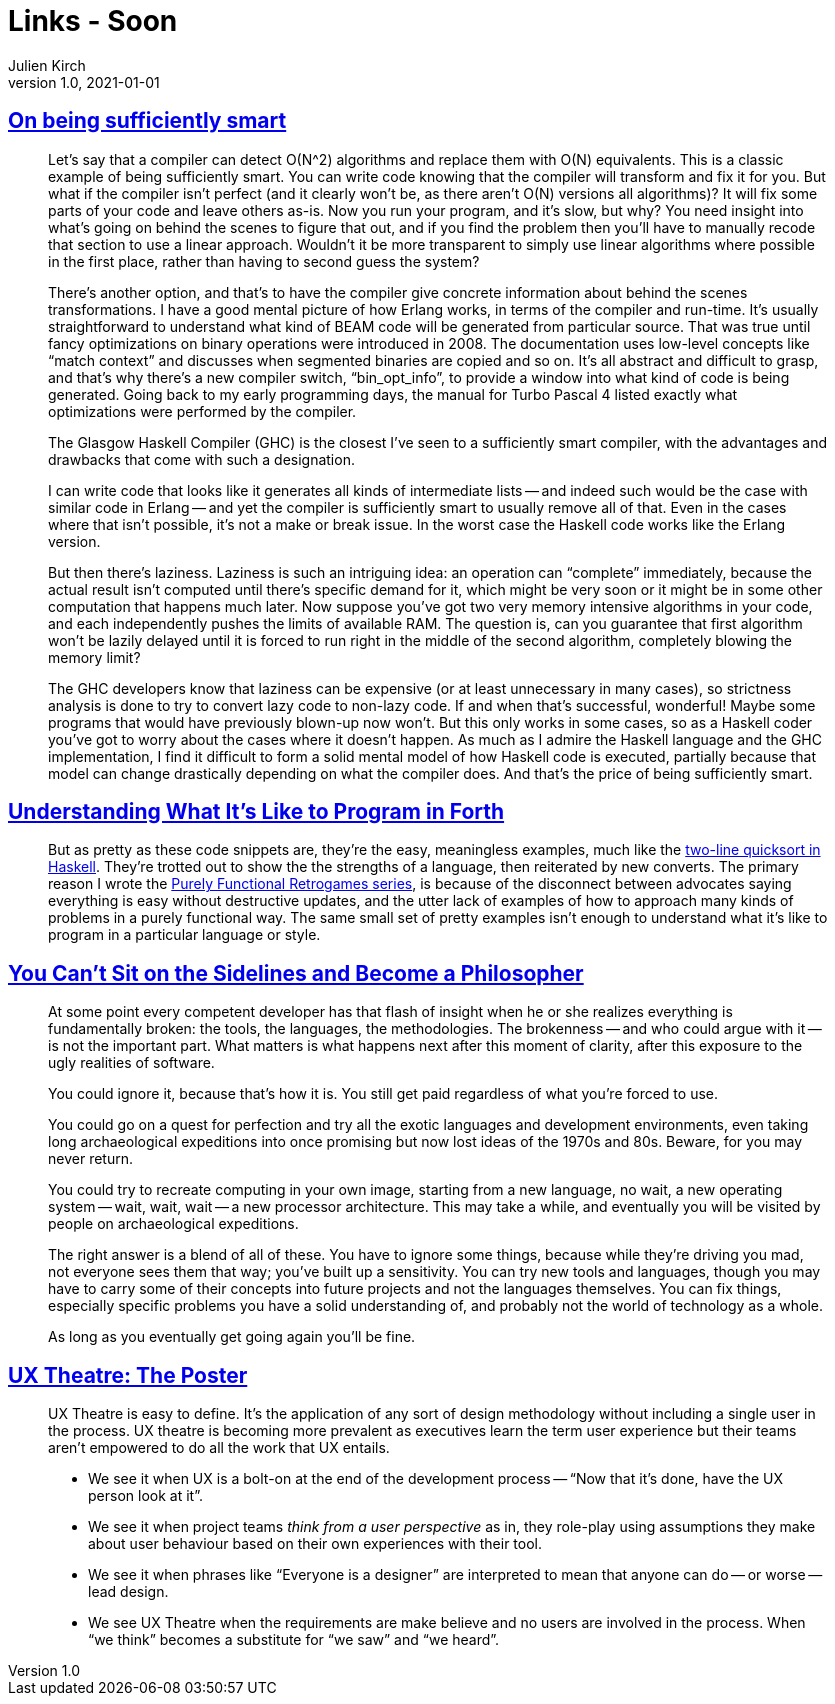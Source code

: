 = Links - Soon
Julien Kirch
v1.0, 2021-01-01
:article_lang: en
:figure-caption!:
:article_description: 

== link:https://prog21.dadgum.com/40.html[On being sufficiently smart]

[quote]
____
Let's say that a compiler can detect O(N^2) algorithms and replace them with O(N) equivalents. This is a classic example of being sufficiently smart. You can write code knowing that the compiler will transform and fix it for you. But what if the compiler isn't perfect (and it clearly won't be, as there aren't O(N) versions all algorithms)? It will fix some parts of your code and leave others as-is. Now you run your program, and it's slow, but why? You need insight into what's going on behind the scenes to figure that out, and if you find the problem then you'll have to manually recode that section to use a linear approach. Wouldn't it be more transparent to simply use linear algorithms where possible in the first place, rather than having to second guess the system?

There's another option, and that's to have the compiler give concrete information about behind the scenes transformations. I have a good mental picture of how Erlang works, in terms of the compiler and run-time. It's usually straightforward to understand what kind of BEAM code will be generated from particular source. That was true until fancy optimizations on binary operations were introduced in 2008. The documentation uses low-level concepts like "`match context`" and discusses when segmented binaries are copied and so on. It's all abstract and difficult to grasp, and that's why there's a new compiler switch, "`bin_opt_info`", to provide a window into what kind of code is being generated. Going back to my early programming days, the manual for Turbo Pascal 4 listed exactly what optimizations were performed by the compiler.

The Glasgow Haskell Compiler (GHC) is the closest I've seen to a sufficiently smart compiler, with the advantages and drawbacks that come with such a designation.

I can write code that looks like it generates all kinds of intermediate lists -- and indeed such would be the case with similar code in Erlang -- and yet the compiler is sufficiently smart to usually remove all of that. Even in the cases where that isn't possible, it's not a make or break issue. In the worst case the Haskell code works like the Erlang version.

But then there's laziness. Laziness is such an intriguing idea: an operation can "`complete`" immediately, because the actual result isn't computed until there's specific demand for it, which might be very soon or it might be in some other computation that happens much later. Now suppose you've got two very memory intensive algorithms in your code, and each independently pushes the limits of available RAM. The question is, can you guarantee that first algorithm won't be lazily delayed until it is forced to run right in the middle of the second algorithm, completely blowing the memory limit?

The GHC developers know that laziness can be expensive (or at least unnecessary in many cases), so strictness analysis is done to try to convert lazy code to non-lazy code. If and when that's successful, wonderful! Maybe some programs that would have previously blown-up now won't. But this only works in some cases, so as a Haskell coder you've got to worry about the cases where it doesn't happen. As much as I admire the Haskell language and the GHC implementation, I find it difficult to form a solid mental model of how Haskell code is executed, partially because that model can change drastically depending on what the compiler does. And that's the price of being sufficiently smart.
____

== link:https://prog21.dadgum.com/33.html[Understanding What It's Like to Program in Forth]

[quote]
____
But as pretty as these code snippets are, they're the easy, meaningless examples, much like the link:http://www.haskell.org/haskellwiki/Introduction#Quicksort_in_Haskell[two-line quicksort in Haskell]. They're trotted out to show the the strengths of a language, then reiterated by new converts. The primary reason I wrote the link:http://prog21.dadgum.com/23.html[Purely Functional Retrogames series], is because of the disconnect between advocates saying everything is easy without destructive updates, and the utter lack of examples of how to approach many kinds of problems in a purely functional way. The same small set of pretty examples isn't enough to understand what it's like to program in a particular language or style.
____

== link:https://prog21.dadgum.com/197.html[You Can't Sit on the Sidelines and Become a Philosopher]

[quote]
____
At some point every competent developer has that flash of insight when he or she realizes everything is fundamentally broken: the tools, the languages, the methodologies. The brokenness -- and who could argue with it -- is not the important part. What matters is what happens next after this moment of clarity, after this exposure to the ugly realities of software.

You could ignore it, because that's how it is. You still get paid regardless of what you're forced to use.

You could go on a quest for perfection and try all the exotic languages and development environments, even taking long archaeological expeditions into once promising but now lost ideas of the 1970s and 80s. Beware, for you may never return.

You could try to recreate computing in your own image, starting from a new language, no wait, a new operating system -- wait, wait, wait -- a new processor architecture. This may take a while, and eventually you will be visited by people on archaeological expeditions.

The right answer is a blend of all of these. You have to ignore some things, because while they're driving you mad, not everyone sees them that way; you've built up a sensitivity. You can try new tools and languages, though you may have to carry some of their concepts into future projects and not the languages themselves. You can fix things, especially specific problems you have a solid understanding of, and probably not the world of technology as a whole.

As long as you eventually get going again you'll be fine.
____

== link:https://www.spydergrrl.com/2020/05/ux-theatre-poster.html[UX Theatre: The Poster]

[quote]
____
UX Theatre is easy to define. It's the application of any sort of design methodology without including a single user in the process. UX theatre is becoming more prevalent as executives learn the term user experience but their teams aren't empowered to do all the work that UX entails. 

* We see it when UX is a bolt-on at the end of the development process -- "`Now that it’s done, have the UX person look at it`".
* We see it when project teams _think from a user perspective_ as in, they role-play using assumptions they make about user behaviour based on their own experiences with their tool.
* We see it when phrases like "`Everyone is a designer`" are interpreted to mean that anyone can do -- or worse -- lead design.
* We see UX Theatre when the requirements are make believe and no users are involved in the process. When "`we think`" becomes a substitute for "`we saw`" and "`we heard`".
____
